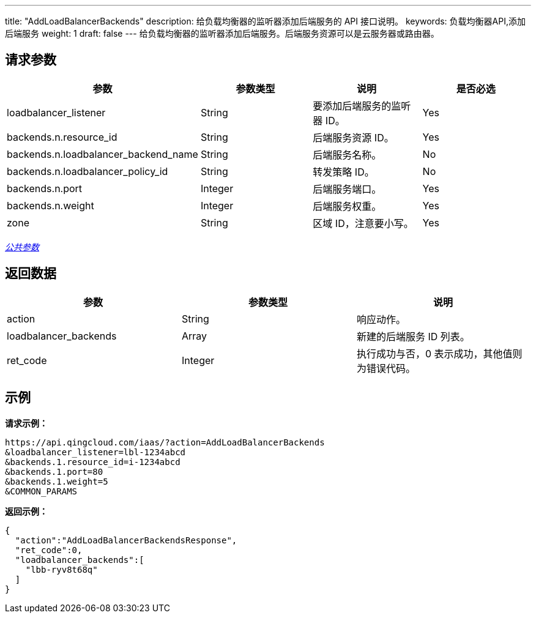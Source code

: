 ---
title: "AddLoadBalancerBackends"
description: 给负载均衡器的监听器添加后端服务的 API 接口说明。
keywords: 负载均衡器API,添加后端服务
weight: 1
draft: false
---
给负载均衡器的监听器添加后端服务。后端服务资源可以是云服务器或路由器。

== 请求参数

|===
| 参数 | 参数类型 | 说明 | 是否必选

| loadbalancer_listener
| String
| 要添加后端服务的监听器 ID。
| Yes

| backends.n.resource_id
| String
| 后端服务资源 ID。
| Yes

| backends.n.loadbalancer_backend_name
| String
| 后端服务名称。
| No

| backends.n.loadbalancer_policy_id
| String
| 转发策略 ID。
| No

| backends.n.port
| Integer
| 后端服务端口。
| Yes

| backends.n.weight
| Integer
| 后端服务权重。
| Yes

| zone
| String
| 区域 ID，注意要小写。
| Yes
|===

link:../../gei_api/parameters/[_公共参数_]

== 返回数据

|===
| 参数 | 参数类型 | 说明

| action
| String
| 响应动作。

| loadbalancer_backends
| Array
| 新建的后端服务 ID 列表。

| ret_code
| Integer
| 执行成功与否，0 表示成功，其他值则为错误代码。
|===

== 示例

*请求示例：*
[source]
----
https://api.qingcloud.com/iaas/?action=AddLoadBalancerBackends
&loadbalancer_listener=lbl-1234abcd
&backends.1.resource_id=i-1234abcd
&backends.1.port=80
&backends.1.weight=5
&COMMON_PARAMS
----

*返回示例：*
[source]
----
{
  "action":"AddLoadBalancerBackendsResponse",
  "ret_code":0,
  "loadbalancer_backends":[
    "lbb-ryv8t68q"
  ]
}
----
